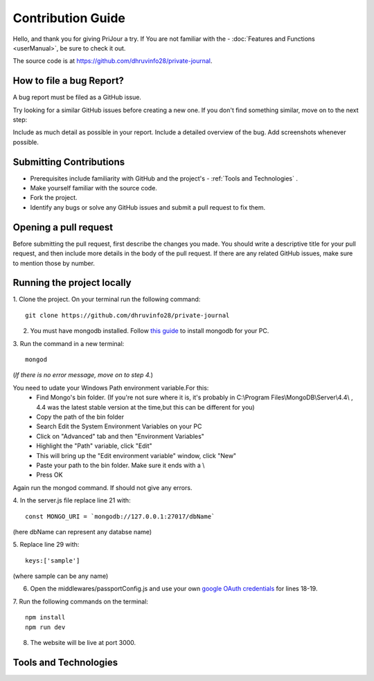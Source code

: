 Contribution Guide
===================

Hello, and thank you for giving PriJour a try.
If You are not familiar with the 
- :doc:`Features and Functions <userManual>`,
be sure to check it out.



The source code is at https://github.com/dhruvinfo28/private-journal.


How to file a bug Report?
-------------------------
A bug report must be filed as a GitHub issue.


Try looking for a similar GitHub issues before creating a new one. If you don't find something similar, move on to the next step:


Include as much detail as possible in your report. Include a detailed overview of the bug. Add screenshots whenever possible.

Submitting Contributions
-------------------------
* Prerequisites include familiarity with GitHub and the project's  - :ref:`Tools and Technologies` . 
* Make yourself familiar with the source code.
* Fork the project.
* Identify any bugs or solve any GitHub issues and submit a pull request to fix them.
Opening a pull request
-----------------------

Before submitting the pull request, first describe the changes you made. You should write a descriptive title for your pull request, and then include more details in the body of the pull request. If there are any related GitHub issues, make sure to mention those by number.


Running the project locally
----------------------------
1. Clone the project.
On your terminal run the following command::
  git clone https://github.com/dhruvinfo28/private-journal



2. You must have mongodb installed. Follow `this guide <https://docs.mongodb.com/guides/server/install>`_ to install mongodb for your PC.
3. Run the command
in a new terminal::
   mongod
   
(*If there is no error message, move on to step 4.*)


You need to udate your Windows Path environment variable.For this:
      * Find Mongo's bin folder. (If you're not sure where it is, it's probably in  C:\\Program Files\\MongoDB\\Server\\4.4\\ , 4.4 was the latest stable version at the time,but this can be different for you)
      * Copy the path of the bin folder
      * Search Edit the System Environment Variables on your PC
      * Click on "Advanced" tab and then "Environment Variables"
      * Highlight the "Path" variable, click "Edit"
      * This will bring up the "Edit environment variable" window, click "New"
      * Paste your path to the bin folder. Make sure it ends with a \\
      * Press OK


Again run the mongod command. If should not give any errors.


4. In the server.js file
replace line 21 with::
 const MONGO_URI = `mongodb://127.0.0.1:27017/dbName`

(here dbName can represent any databse name)



5. Replace 
line 29 with::
  keys:['sample']
  
(where sample can be any name)



6. Open the middlewares/passportConfig.js
   and use your own `google OAuth credentials <https://developers.google.com/identity/protocols/oauth2/web-server>`_ for lines 18-19.

7. Run the following 
commands on the terminal::
    npm install
    npm run dev

8. The website will be live at port 3000.   
   

.. _Tools and Technologies:

Tools and Technologies
-----------------------
.. image:: assets/html5.jpg
   :alt: html
   :height: 50px
   :width:  50px

.. image:: assets/css3.jpg
   :alt: html
   :height: 50px
   :width: 50px

.. image:: assets/js.jpg
   :alt: html
   :height: 50px
   :width: 50px

.. image:: assets/ml.jpg
   :alt: html
   :height: 50px
   :width: 50px

.. image:: assets/ibmwatson.jpg
   :alt: html
   :height: 50px
   :width: 50px 

.. image:: assets/nodejs.png
   :alt: html
   :height: 50px
   :width: 50px

.. image:: assets/mongodb.jpg
   :alt: html
   :height: 50px
   :width: 50px   

